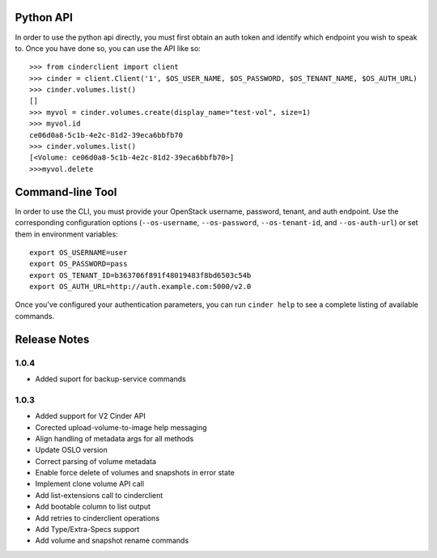 Python API
==========
In order to use the python api directly, you must first obtain an auth token and identify which endpoint you wish to speak to. Once you have done so, you can use the API like so::

    >>> from cinderclient import client
    >>> cinder = client.Client('1', $OS_USER_NAME, $OS_PASSWORD, $OS_TENANT_NAME, $OS_AUTH_URL)
    >>> cinder.volumes.list()
    []
    >>> myvol = cinder.volumes.create(display_name="test-vol", size=1)
    >>> myvol.id
    ce06d0a8-5c1b-4e2c-81d2-39eca6bbfb70
    >>> cinder.volumes.list()
    [<Volume: ce06d0a8-5c1b-4e2c-81d2-39eca6bbfb70>]
    >>>myvol.delete

Command-line Tool
=================
In order to use the CLI, you must provide your OpenStack username, password, tenant, and auth endpoint. Use the corresponding configuration options (``--os-username``, ``--os-password``, ``--os-tenant-id``, and ``--os-auth-url``) or set them in environment variables::

    export OS_USERNAME=user
    export OS_PASSWORD=pass
    export OS_TENANT_ID=b363706f891f48019483f8bd6503c54b
    export OS_AUTH_URL=http://auth.example.com:5000/v2.0

Once you've configured your authentication parameters, you can run ``cinder help`` to see a complete listing of available commands.


Release Notes
=============
1.0.4
-----
* Added suport for backup-service commands
.. _1163546: http://bugs.launchpad.net/python-cinderclient/+bug/1163546
.. _1161857: http://bugs.launchpad.net/python-cinderclient/+bug/1161857
.. _1160898: http://bugs.launchpad.net/python-cinderclient/+bug/1160898
.. _1161857: http://bugs.launchpad.net/python-cinderclient/+bug/1161857
.. _1156994: http://bugs.launchpad.net/python-cinderclient/+bug/1156994

1.0.3
-----

* Added support for V2 Cinder API
* Corected upload-volume-to-image help messaging
* Align handling of metadata args for all methods
* Update OSLO version
* Correct parsing of volume metadata
* Enable force delete of volumes and snapshots in error state
* Implement clone volume API call
* Add list-extensions call to cinderclient
* Add bootable column to list output
* Add retries to cinderclient operations
* Add Type/Extra-Specs support
* Add volume and snapshot rename commands
.. _1155655: http://bugs.launchpad.net/python-cinderclient/+bug/1155655
.. _1130730: http://bugs.launchpad.net/python-cinderclient/+bug/1130730
.. _1068521: http://bugs.launchpad.net/python-cinderclient/+bug/1068521
.. _1052161: http://bugs.launchpad.net/python-cinderclient/+bug/1052161
.. _1071003: http://bugs.launchpad.net/python-cinderclient/+bug/1071003
.. _1065275: http://bugs.launchpad.net/python-cinderclient/+bug/1065275
.. _1053432: http://bugs.launchpad.net/python-cinderclient/+bug/1053432
